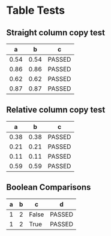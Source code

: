 * Table Tests

** Straight column copy test
|  a   |  b   |   c    |
|------+------+--------|
| 0.54 | 0.54 | PASSED |
| 0.86 | 0.86 | PASSED |
| 0.62 | 0.62 | PASSED |
| 0.87 | 0.87 | PASSED |
#+TBLFM:$1=rand();%.2f::$2=$1::$3="PASSED" if $1==$2 else "FAILED"

** Relative column copy test
|  a   |  b   |   c    |
|------+------+--------|
| 0.38 | 0.38 | PASSED |
| 0.21 | 0.21 | PASSED |
| 0.11 | 0.11 | PASSED |
| 0.59 | 0.59 | PASSED |
#+TBLFM:$1=rand();%.2f::$2=$-1::$3="PASSED" if $-2 == $-1 else "FAILED"

** Boolean Comparisons
| a | b |   c   |   d    |
|---+---+-------+--------|
| 1 | 2 | False | PASSED |
| 1 | 2 | True  | PASSED |
#+TBLFM:@2$3=$1>$2::@2$4="PASSED" if bool($3)==False else "FAILED"::@3$3=$1<$2::@3$4="PASSED" if bool($3)==True else "FAILED"